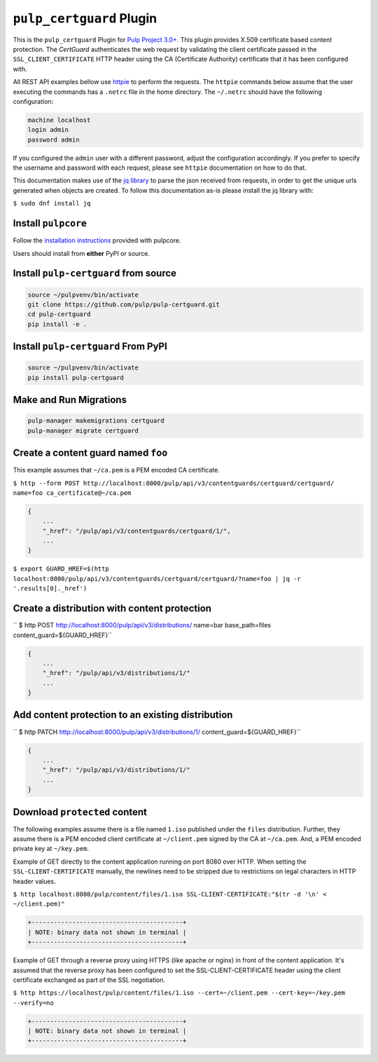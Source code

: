 ``pulp_certguard`` Plugin
=========================

This is the ``pulp_certguard`` Plugin for `Pulp Project
3.0+ <https://pypi.org/project/pulpcore/>`__. This plugin provides X.509 certificate based
content protection. The `CertGuard` authenticates the web request by validating the client
certificate passed in the ``SSL_CLIENT_CERTIFICATE`` HTTP header using the CA (Certificate Authority)
certificate that it has been configured with.

All REST API examples bellow use `httpie <https://httpie.org/doc>`__ to perform the requests.
The ``httpie`` commands below assume that the user executing the commands has a ``.netrc`` file
in the home directory. The ``~/.netrc`` should have the following configuration:

.. code-block::

   machine localhost
   login admin
   password admin

If you configured the ``admin`` user with a different password, adjust the configuration
accordingly. If you prefer to specify the username and password with each request, please see
``httpie`` documentation on how to do that.

This documentation makes use of the `jq library <https://stedolan.github.io/jq/>`_
to parse the json received from requests, in order to get the unique urls generated
when objects are created. To follow this documentation as-is please install the jq
library with:

``$ sudo dnf install jq``

Install ``pulpcore``
--------------------

Follow the `installation
instructions <https://docs.pulpproject.org/en/3.0/nightly/installation/instructions.html>`__
provided with pulpcore.

Users should install from **either** PyPI or source.

Install ``pulp-certguard`` from source
--------------------------------------

.. code-block:: bash

   source ~/pulpvenv/bin/activate
   git clone https://github.com/pulp/pulp-certguard.git
   cd pulp-certguard
   pip install -e .

Install ``pulp-certguard`` From PyPI
------------------------------------

.. code-block:: bash

   source ~/pulpvenv/bin/activate
   pip install pulp-certguard

Make and Run Migrations
-----------------------

.. code-block:: bash

   pulp-manager makemigrations certguard
   pulp-manager migrate certguard


Create a content guard named ``foo``
------------------------------------

This example assumes that ``~/ca.pem`` is a PEM encoded CA certificate.

``$ http --form POST http://localhost:8000/pulp/api/v3/contentguards/certguard/certguard/ name=foo ca_certificate@~/ca.pem``

.. code:: json

   {
       ...
       "_href": "/pulp/api/v3/contentguards/certguard/1/",
       ...
   }

``$ export GUARD_HREF=$(http localhost:8000/pulp/api/v3/contentguards/certguard/certguard/?name=foo | jq -r '.results[0]._href')``


Create a distribution with content protection
---------------------------------------------

`` $ http POST http://localhost:8000/pulp/api/v3/distributions/ name=bar base_path=files content_guard=${GUARD_HREF}``

.. code:: json

   {
       ...
       "_href": "/pulp/api/v3/distributions/1/"
       ...
   }


Add content protection to an existing distribution
--------------------------------------------------

`` $ http PATCH http://localhost:8000/pulp/api/v3/distributions/1/ content_guard=${GUARD_HREF}``

.. code:: json

   {
       ...
       "_href": "/pulp/api/v3/distributions/1/"
       ...
   }


Download ``protected`` content
------------------------------

The following examples assume there is a file named ``1.iso`` published under the ``files`` distribution.
Further, they assume there is a PEM encoded client certificate at ``~/client.pem`` signed by the CA at ``~/ca.pem``.
And, a PEM encoded private key at ``~/key.pem``.


Example of GET directly to the content application running on port 8080 over HTTP. When setting the
``SSL-CLIENT-CERTIFICATE`` manually, the newlines need to be stripped due to restrictions
on legal characters in HTTP header values.

``$ http localhost:8080/pulp/content/files/1.iso SSL-CLIENT-CERTIFICATE:"$(tr -d '\n' < ~/client.pem)"``

.. code-block::

   +-----------------------------------------+
   | NOTE: binary data not shown in terminal |
   +-----------------------------------------+


Example of GET through a reverse proxy using HTTPS (like apache or nginx) in front of the content
application. It's assumed that the reverse proxy has been configured to set the SSL-CLIENT-CERTIFICATE
header using the client certificate exchanged as part of the SSL negotiation.

``$ http https://localhost/pulp/content/files/1.iso --cert=~/client.pem --cert-key=~/key.pem --verify=no``

.. code-block::

   +-----------------------------------------+
   | NOTE: binary data not shown in terminal |
   +-----------------------------------------+
